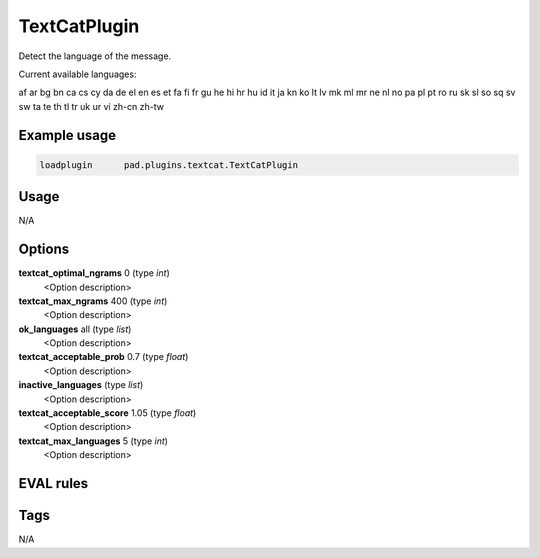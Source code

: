 *************
TextCatPlugin
*************

Detect the language of the message.

Current available languages:

af ar bg bn ca cs cy da de el en es et fa fi fr gu
he hi hr hu id it ja kn ko lt lv mk ml mr ne nl no
pa pl pt ro ru sk sl so sq sv sw ta te th tl tr uk
ur vi zh-cn zh-tw

Example usage
=============

.. code-block:: none

    loadplugin      pad.plugins.textcat.TextCatPlugin

Usage
=====

N/A

Options
=======

**textcat_optimal_ngrams** 0 (type `int`)
    <Option description>
**textcat_max_ngrams** 400 (type `int`)
    <Option description>
**ok_languages** all (type `list`)
    <Option description>
**textcat_acceptable_prob** 0.7 (type `float`)
    <Option description>
**inactive_languages**  (type `list`)
    <Option description>
**textcat_acceptable_score** 1.05 (type `float`)
    <Option description>
**textcat_max_languages** 5 (type `int`)
    <Option description>

EVAL rules
==========

.. automethod:: pad.plugins.textcat.TextCatPlugin.check_language
    :noindex:

Tags
====

N/A

